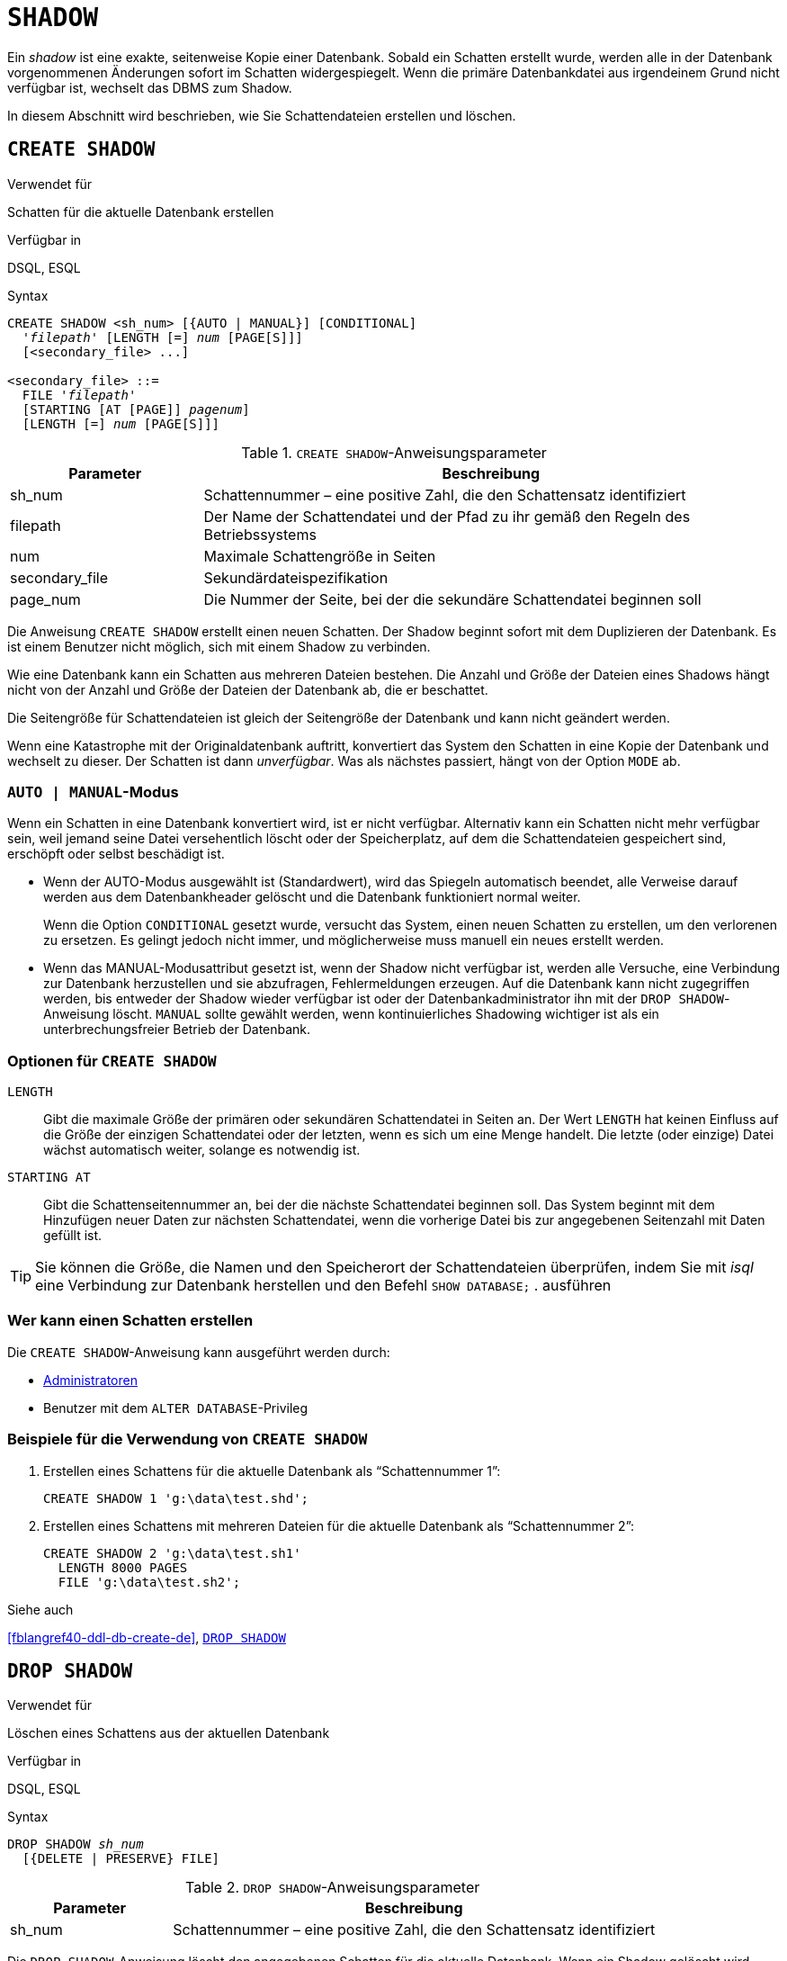 [[fblangref40-ddl-shadow-de]]
= `SHADOW`

Ein _shadow_ ist eine exakte, seitenweise Kopie einer Datenbank.
Sobald ein Schatten erstellt wurde, werden alle in der Datenbank vorgenommenen Änderungen sofort im Schatten widergespiegelt.
Wenn die primäre Datenbankdatei aus irgendeinem Grund nicht verfügbar ist, wechselt das DBMS zum Shadow.

In diesem Abschnitt wird beschrieben, wie Sie Schattendateien erstellen und löschen.

[[fblangref40-ddl-createshadow-de]]
== `CREATE SHADOW`

.Verwendet für
Schatten für die aktuelle Datenbank erstellen

.Verfügbar in
DSQL, ESQL

.Syntax
[listing,subs=+quotes]
----
CREATE SHADOW <sh_num> [{AUTO | MANUAL}] [CONDITIONAL]
  '_filepath_' [LENGTH [=] _num_ [PAGE[S]]]
  [<secondary_file> ...]

<secondary_file> ::=
  FILE '_filepath_'
  [STARTING [AT [PAGE]] _pagenum_]
  [LENGTH [=] _num_ [PAGE[S]]]
----

[[fblangref40-ddl-tbl-createshadow-de]]
.`CREATE SHADOW`-Anweisungsparameter
[cols="<1,<3", options="header",stripes="none"]
|===
^| Parameter
^| Beschreibung

|sh_num
|Schattennummer – eine positive Zahl, die den Schattensatz identifiziert

|filepath
|Der Name der Schattendatei und der Pfad zu ihr gemäß den Regeln des Betriebssystems

|num
|Maximale Schattengröße in Seiten

|secondary_file
|Sekundärdateispezifikation

|page_num
|Die Nummer der Seite, bei der die sekundäre Schattendatei beginnen soll
|===

Die Anweisung `CREATE SHADOW` erstellt einen neuen Schatten.
Der Shadow beginnt sofort mit dem Duplizieren der Datenbank.
Es ist einem Benutzer nicht möglich, sich mit einem Shadow zu verbinden.

Wie eine Datenbank kann ein Schatten aus mehreren Dateien bestehen.
Die Anzahl und Größe der Dateien eines Shadows hängt nicht von der Anzahl und Größe der Dateien der Datenbank ab, die er beschattet.

Die Seitengröße für Schattendateien ist gleich der Seitengröße der Datenbank und kann nicht geändert werden.

Wenn eine Katastrophe mit der Originaldatenbank auftritt, konvertiert das System den Schatten in eine Kopie der Datenbank und wechselt zu dieser.
Der Schatten ist dann _unverfügbar_.
Was als nächstes passiert, hängt von der Option `MODE` ab.

[[fblangref40-ddl-createshadowmode-de]]
=== `AUTO | MANUAL`-Modus

Wenn ein Schatten in eine Datenbank konvertiert wird, ist er nicht verfügbar.
Alternativ kann ein Schatten nicht mehr verfügbar sein, weil jemand seine Datei versehentlich löscht oder der Speicherplatz, auf dem die Schattendateien gespeichert sind, erschöpft oder selbst beschädigt ist.

* Wenn der AUTO-Modus ausgewählt ist (Standardwert), wird das Spiegeln automatisch beendet, alle Verweise darauf werden aus dem Datenbankheader gelöscht und die Datenbank funktioniert normal weiter.
+
Wenn die Option `CONDITIONAL` gesetzt wurde, versucht das System, einen neuen Schatten zu erstellen, um den verlorenen zu ersetzen.
Es gelingt jedoch nicht immer, und möglicherweise muss manuell ein neues erstellt werden.
* Wenn das MANUAL-Modusattribut gesetzt ist, wenn der Shadow nicht verfügbar ist, werden alle Versuche, eine Verbindung zur Datenbank herzustellen und sie abzufragen, Fehlermeldungen erzeugen.
Auf die Datenbank kann nicht zugegriffen werden, bis entweder der Shadow wieder verfügbar ist oder der Datenbankadministrator ihn mit der `DROP SHADOW`-Anweisung löscht.
`MANUAL` sollte gewählt werden, wenn kontinuierliches Shadowing wichtiger ist als ein unterbrechungsfreier Betrieb der Datenbank.

[[fblangref40-ddl-createshadowopts-de]]
=== Optionen für `CREATE SHADOW`

`LENGTH`::
Gibt die maximale Größe der primären oder sekundären Schattendatei in Seiten an.
Der Wert `LENGTH` hat keinen Einfluss auf die Größe der einzigen Schattendatei oder der letzten, wenn es sich um eine Menge handelt.
Die letzte (oder einzige) Datei wächst automatisch weiter, solange es notwendig ist.

`STARTING AT`::
Gibt die Schattenseitennummer an, bei der die nächste Schattendatei beginnen soll.
Das System beginnt mit dem Hinzufügen neuer Daten zur nächsten Schattendatei, wenn die vorherige Datei bis zur angegebenen Seitenzahl mit Daten gefüllt ist.

[TIP]
====
Sie können die Größe, die Namen und den Speicherort der Schattendateien überprüfen, indem Sie mit _isql_ eine Verbindung zur Datenbank herstellen und den Befehl `SHOW DATABASE;` . ausführen
====

[[fblangref40-ddl-createshadow-who-de]]
=== Wer kann einen Schatten erstellen

Die `CREATE SHADOW`-Anweisung kann ausgeführt werden durch:

* <<fblangref40-security-administrators-de,Administratoren>>
* Benutzer mit dem `ALTER DATABASE`-Privileg

[[fblangref40-ddl-createshadow-example-de]]
=== Beispiele für die Verwendung von `CREATE SHADOW`

. Erstellen eines Schattens für die aktuelle Datenbank als "`Schattennummer 1`":
+
[source]
----
CREATE SHADOW 1 'g:\data\test.shd';
----
. Erstellen eines Schattens mit mehreren Dateien für die aktuelle Datenbank als "`Schattennummer 2`":
+
[source]
----
CREATE SHADOW 2 'g:\data\test.sh1'
  LENGTH 8000 PAGES
  FILE 'g:\data\test.sh2';
----

.Siehe auch
<<fblangref40-ddl-db-create-de>>, <<fblangref40-ddl-dropshadow-de>>

[[fblangref40-ddl-dropshadow-de]]
== `DROP SHADOW`

.Verwendet für
Löschen eines Schattens aus der aktuellen Datenbank

.Verfügbar in
DSQL, ESQL

.Syntax
[listing,subs=+quotes]
----
DROP SHADOW _sh_num_
  [{DELETE | PRESERVE} FILE]
----

[[fblangref40-ddl-tbl-dropshadow-de]]
.`DROP SHADOW`-Anweisungsparameter
[cols="<1,<3", options="header",stripes="none"]
|===
^| Parameter
^| Beschreibung

|sh_num
|Schattennummer – eine positive Zahl, die den Schattensatz identifiziert
|===

Die `DROP SHADOW`-Anweisung löscht den angegebenen Schatten für die aktuelle Datenbank.
Wenn ein Shadow gelöscht wird, werden alle damit verbundenen Dateien gelöscht und das Shadowing auf die angegebene _sh_num_ wird beendet.
Die optionale `DELETE FILE`-Klausel macht dieses Verhalten explizit.
Im Gegensatz dazu entfernt die `PRESERVE FILE`-Klausel den Schatten aus der Datenbank, aber die Datei selbst wird nicht gelöscht.

[[fblangref40-ddl-dropshadow-who-de]]
=== Wer kann einen Schatten löschen

Die `DROP SHADOW`-Anweisung kann ausgeführt werden durch:

* <<fblangref40-security-administrators-de,Administratoren>>
* Benutzer mit dem `ALTER DATABASE`-Privileg

[[fblangref40-ddl-dropshadow-example]]
=== Beispiel für `DROP SHADOW`

.Löschen von "`Schatten mit der Nummer 1`".
[source]
----
DROP SHADOW 1;
----

.Siehe auch
<<fblangref40-ddl-createshadow-de>>
